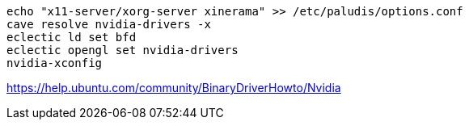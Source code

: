 ----
echo "x11-server/xorg-server xinerama" >> /etc/paludis/options.conf
cave resolve nvidia-drivers -x
eclectic ld set bfd
eclectic opengl set nvidia-drivers
nvidia-xconfig
----

https://help.ubuntu.com/community/BinaryDriverHowto/Nvidia

